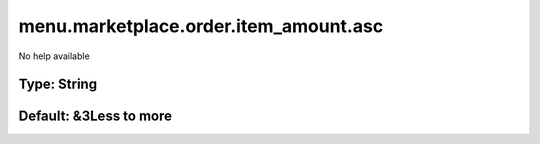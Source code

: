 ======================================
menu.marketplace.order.item_amount.asc
======================================

No help available

Type: String
~~~~~~~~~~~~
Default: **&3Less to more**
~~~~~~~~~~~~~~~~~~~~~~~~~~~
